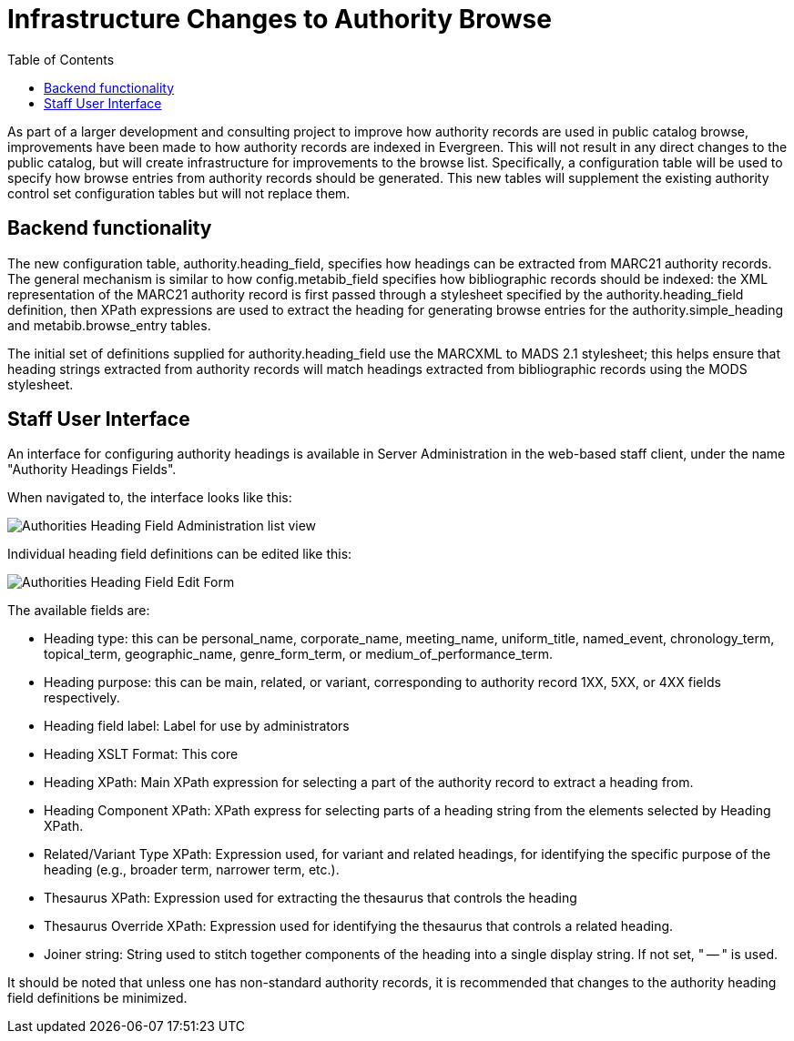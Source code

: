 = Infrastructure Changes to Authority Browse =
:toc:

As part of a larger development and consulting project to improve how authority records are used in public catalog browse, improvements have been made to how authority records are indexed in Evergreen.  This will not result in any direct changes to the public catalog, but will create infrastructure for improvements to the browse list.  Specifically, a configuration table will be used to specify how browse entries from authority records should be generated.  This new tables will supplement the existing authority control set configuration tables but will not replace them.

== Backend functionality ==

The new configuration table, authority.heading_field, specifies how headings can be extracted from MARC21 authority records. The general mechanism is similar to how config.metabib_field specifies how bibliographic records should be indexed: the XML representation of the MARC21 authority record is first passed through a stylesheet specified by the authority.heading_field definition, then XPath expressions are used to extract the heading for generating browse entries for the authority.simple_heading and metabib.browse_entry tables.

The initial set of definitions supplied for authority.heading_field use the MARCXML to MADS 2.1 stylesheet; this helps ensure that heading strings extracted from authority records will match headings extracted from bibliographic records using the MODS stylesheet.

== Staff User Interface ==

An interface for configuring authority headings is available in Server Administration in the web-based staff client, under the name "Authority Headings Fields".

When navigated to, the interface looks like this:

image::auth_browse/auth_browse_infra1.png[Authorities Heading Field Administration list view]

Individual heading field definitions can be edited like this:

image::auth_browse/auth_browse_infra2.png[Authorities Heading Field Edit Form]

The available fields are:

* Heading type: this can be personal_name, corporate_name, meeting_name, uniform_title, named_event, chronology_term, topical_term, geographic_name, genre_form_term, or medium_of_performance_term.
* Heading purpose: this can be main, related, or variant, corresponding to authority record 1XX, 5XX, or 4XX fields respectively.
* Heading field label: Label for use by administrators
* Heading XSLT Format: This core
* Heading XPath: Main XPath expression for selecting a part of the authority record to extract a heading from.
* Heading Component XPath: XPath express for selecting parts of a heading string from the elements selected by Heading XPath.
* Related/Variant Type XPath: Expression used, for variant and related headings, for identifying the specific purpose of the heading (e.g., broader term, narrower term, etc.).
* Thesaurus XPath: Expression used for extracting the thesaurus that controls the heading
* Thesaurus Override XPath: Expression used for identifying the thesaurus that controls a related heading.
* Joiner string: String used to stitch together components of the heading into a single display string. If not set, " -- " is used.

It should be noted that unless one has non-standard authority records, it is recommended that changes to the authority heading field definitions be minimized.
